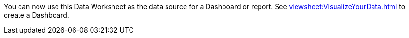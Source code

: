 You can now use this Data Worksheet as the data source for a Dashboard or report. See xref:viewsheet:VisualizeYourData.adoc[] to create a Dashboard.
// See [%=System.Title%] to create a report. XXXXX